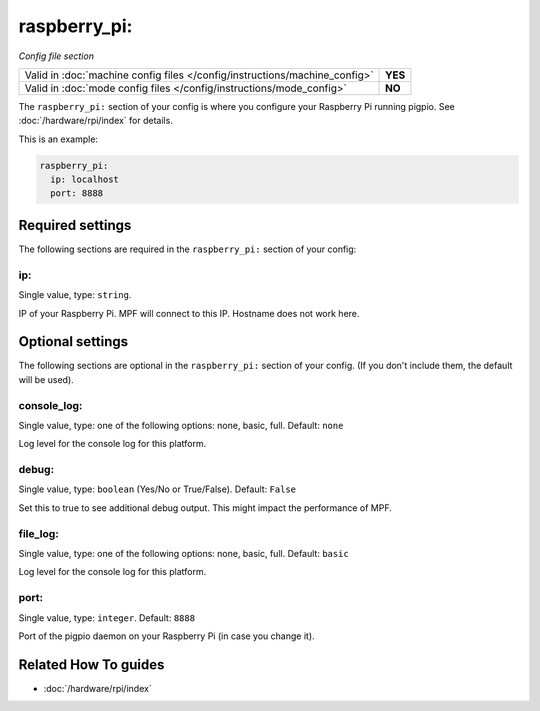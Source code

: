 raspberry_pi:
=============

*Config file section*

+----------------------------------------------------------------------------+---------+
| Valid in :doc:`machine config files </config/instructions/machine_config>` | **YES** |
+----------------------------------------------------------------------------+---------+
| Valid in :doc:`mode config files </config/instructions/mode_config>`       | **NO**  |
+----------------------------------------------------------------------------+---------+

.. overview

The ``raspberry_pi:`` section of your config is where you configure your Raspberry Pi running pigpio.
See :doc:`/hardware/rpi/index` for details.

This is an example:

.. code-block:: mpf-config

   raspberry_pi:
     ip: localhost
     port: 8888

.. config


Required settings
-----------------

The following sections are required in the ``raspberry_pi:`` section of your config:

ip:
~~~
Single value, type: ``string``.

IP of your Raspberry Pi. MPF will connect to this IP. Hostname does not work here.


Optional settings
-----------------

The following sections are optional in the ``raspberry_pi:`` section of your config. (If you don't include them, the default will be used).

console_log:
~~~~~~~~~~~~
Single value, type: one of the following options: none, basic, full. Default: ``none``

Log level for the console log for this platform.

debug:
~~~~~~
Single value, type: ``boolean`` (Yes/No or True/False). Default: ``False``

Set this to true to see additional debug output. This might impact the performance of MPF.

file_log:
~~~~~~~~~
Single value, type: one of the following options: none, basic, full. Default: ``basic``

Log level for the console log for this platform.

port:
~~~~~
Single value, type: ``integer``. Default: ``8888``

Port of the pigpio daemon on your Raspberry Pi (in case you change it).


Related How To guides
---------------------

* :doc:`/hardware/rpi/index`
